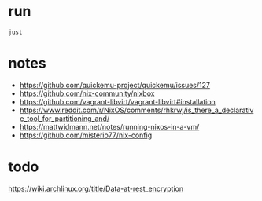 * run
#+begin_src shell
just
#+end_src


* notes
- https://github.com/quickemu-project/quickemu/issues/127
- https://github.com/nix-community/nixbox
- https://github.com/vagrant-libvirt/vagrant-libvirt#installation
- https://www.reddit.com/r/NixOS/comments/rhkrwj/is_there_a_declarative_tool_for_partitioning_and/
- https://mattwidmann.net/notes/running-nixos-in-a-vm/
- https://github.com/misterio77/nix-config
* todo
https://wiki.archlinux.org/title/Data-at-rest_encryption
